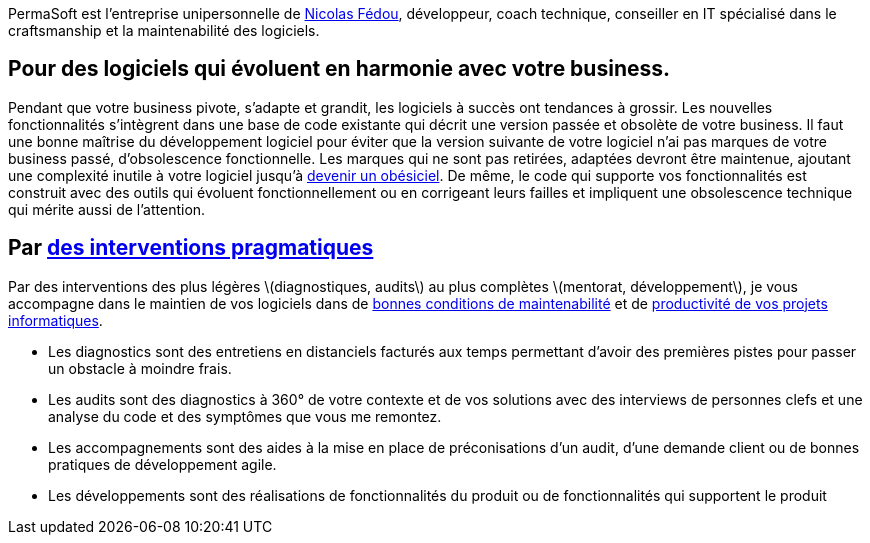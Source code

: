 PermaSoft est l'entreprise unipersonnelle de xref:contact.adoc[Nicolas Fédou], développeur, coach technique, conseiller en IT spécialisé dans le craftsmanship et la maintenabilité des logiciels.

== Pour des logiciels qui évoluent en harmonie avec votre business.

Pendant que votre business pivote, s'adapte et grandit, les logiciels à succès ont tendances à grossir.
Les nouvelles fonctionnalités s'intègrent dans une base de code existante qui décrit une version passée et obsolète de votre business.
Il faut une bonne maîtrise du développement logiciel pour éviter que la version suivante de votre logiciel n'ai pas marques de votre business passé, d'obsolescence fonctionnelle.
Les marques qui ne sont pas retirées, adaptées devront être maintenue, ajoutant une complexité inutile à votre logiciel jusqu'à xref:opinions/obesiciel.adoc[devenir un obésiciel].
De même, le code qui supporte vos fonctionnalités est construit avec des outils qui évoluent fonctionnellement ou en corrigeant leurs failles et impliquent une obsolescence technique qui mérite aussi de l'attention.

== Par xref:services.adoc[des interventions pragmatiques]

Par des interventions des plus légères \(diagnostiques, audits\) au plus complètes \(mentorat, développement\), je vous accompagne dans le maintien de vos logiciels dans de xref:opinions/maintenabilite.adoc[bonnes conditions de maintenabilité] et de xref:opinions/productivite.adoc[productivité de vos projets informatiques].

* Les diagnostics sont des entretiens en distanciels facturés aux temps permettant d'avoir des premières pistes pour passer un obstacle à moindre frais.
* Les audits sont des diagnostics à 360° de votre contexte et de vos solutions avec des interviews de personnes clefs et une analyse du code et des symptômes que vous me remontez.
* Les accompagnements sont des aides à la mise en place de préconisations d'un audit, d'une demande client ou de bonnes pratiques de développement agile.
* Les développements sont des réalisations de fonctionnalités du produit ou de fonctionnalités qui supportent le produit


